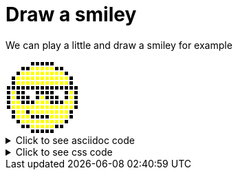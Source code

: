 ifndef::ROOT_PATH[:ROOT_PATH: ../../..]

[#org_sfvl_demo_asciidocrenderingtest_drawwithatable_draw_a_smiley]
= Draw a smiley

We can play a little and draw a smiley for example

[.tableStyled.smiley]
[%autowidth, cols=15*a]
|====
| &nbsp; | &nbsp; | &nbsp; | &nbsp; | &nbsp; | &nbsp; | &nbsp; | &nbsp; | &nbsp; | &nbsp; | &nbsp; | &nbsp; | &nbsp; | &nbsp; | &nbsp; 
| &nbsp; | &nbsp; | &nbsp; | &nbsp; | &nbsp; | &nbsp; | &nbsp; | &nbsp; | &nbsp; | &nbsp; | &nbsp; | &nbsp; | &nbsp; | &nbsp; | &nbsp; 
| &nbsp; | &nbsp; | &nbsp; | &nbsp; | &nbsp; | &nbsp; | &nbsp; | &nbsp; | &nbsp; | &nbsp; | &nbsp; | &nbsp; | &nbsp; | &nbsp; | &nbsp; 
| &nbsp; | &nbsp; | &nbsp; | &nbsp; | &nbsp; | &nbsp; | &nbsp; | &nbsp; | &nbsp; | &nbsp; | &nbsp; | &nbsp; | &nbsp; | &nbsp; | &nbsp; 
| &nbsp; | &nbsp; | &nbsp; | &nbsp; | &nbsp; | &nbsp; | &nbsp; | &nbsp; | &nbsp; | &nbsp; | &nbsp; | &nbsp; | &nbsp; | &nbsp; | &nbsp; 
| &nbsp; | &nbsp; | &nbsp; | &nbsp; | &nbsp; | &nbsp; | &nbsp; | &nbsp; | &nbsp; | &nbsp; | &nbsp; | &nbsp; | &nbsp; | &nbsp; | &nbsp; 
| &nbsp; | &nbsp; | &nbsp; | &nbsp; | &nbsp; | &nbsp; | &nbsp; | &nbsp; | &nbsp; | &nbsp; | &nbsp; | &nbsp; | &nbsp; | &nbsp; | &nbsp; 
| &nbsp; | &nbsp; | &nbsp; | &nbsp; | &nbsp; | &nbsp; | &nbsp; | &nbsp; | &nbsp; | &nbsp; | &nbsp; | &nbsp; | &nbsp; | &nbsp; | &nbsp; 
| &nbsp; | &nbsp; | &nbsp; | &nbsp; | &nbsp; | &nbsp; | &nbsp; | &nbsp; | &nbsp; | &nbsp; | &nbsp; | &nbsp; | &nbsp; | &nbsp; | &nbsp; 
| &nbsp; | &nbsp; | &nbsp; | &nbsp; | &nbsp; | &nbsp; | &nbsp; | &nbsp; | &nbsp; | &nbsp; | &nbsp; | &nbsp; | &nbsp; | &nbsp; | &nbsp; 
| &nbsp; | &nbsp; | &nbsp; | &nbsp; | &nbsp; | &nbsp; | &nbsp; | &nbsp; | &nbsp; | &nbsp; | &nbsp; | &nbsp; | &nbsp; | &nbsp; | &nbsp; 
| &nbsp; | &nbsp; | &nbsp; | &nbsp; | &nbsp; | &nbsp; | &nbsp; | &nbsp; | &nbsp; | &nbsp; | &nbsp; | &nbsp; | &nbsp; | &nbsp; | &nbsp; 
| &nbsp; | &nbsp; | &nbsp; | &nbsp; | &nbsp; | &nbsp; | &nbsp; | &nbsp; | &nbsp; | &nbsp; | &nbsp; | &nbsp; | &nbsp; | &nbsp; | &nbsp; 
| &nbsp; | &nbsp; | &nbsp; | &nbsp; | &nbsp; | &nbsp; | &nbsp; | &nbsp; | &nbsp; | &nbsp; | &nbsp; | &nbsp; | &nbsp; | &nbsp; | &nbsp; 
| &nbsp; | &nbsp; | &nbsp; | &nbsp; | &nbsp; | &nbsp; | &nbsp; | &nbsp; | &nbsp; | &nbsp; | &nbsp; | &nbsp; | &nbsp; | &nbsp; | &nbsp; 
|====


.Click to see asciidoc code
[%collapsible]
====
[,asciidoc]
----
[.tableStyled.smiley]
[%autowidth, cols=15*a]
|====
| &nbsp; | &nbsp; | &nbsp; | &nbsp; | &nbsp; | &nbsp; | &nbsp; | &nbsp; | &nbsp; | &nbsp; | &nbsp; | &nbsp; | &nbsp; | &nbsp; | &nbsp; 
| &nbsp; | &nbsp; | &nbsp; | &nbsp; | &nbsp; | &nbsp; | &nbsp; | &nbsp; | &nbsp; | &nbsp; | &nbsp; | &nbsp; | &nbsp; | &nbsp; | &nbsp; 
| &nbsp; | &nbsp; | &nbsp; | &nbsp; | &nbsp; | &nbsp; | &nbsp; | &nbsp; | &nbsp; | &nbsp; | &nbsp; | &nbsp; | &nbsp; | &nbsp; | &nbsp; 
| &nbsp; | &nbsp; | &nbsp; | &nbsp; | &nbsp; | &nbsp; | &nbsp; | &nbsp; | &nbsp; | &nbsp; | &nbsp; | &nbsp; | &nbsp; | &nbsp; | &nbsp; 
| &nbsp; | &nbsp; | &nbsp; | &nbsp; | &nbsp; | &nbsp; | &nbsp; | &nbsp; | &nbsp; | &nbsp; | &nbsp; | &nbsp; | &nbsp; | &nbsp; | &nbsp; 
| &nbsp; | &nbsp; | &nbsp; | &nbsp; | &nbsp; | &nbsp; | &nbsp; | &nbsp; | &nbsp; | &nbsp; | &nbsp; | &nbsp; | &nbsp; | &nbsp; | &nbsp; 
| &nbsp; | &nbsp; | &nbsp; | &nbsp; | &nbsp; | &nbsp; | &nbsp; | &nbsp; | &nbsp; | &nbsp; | &nbsp; | &nbsp; | &nbsp; | &nbsp; | &nbsp; 
| &nbsp; | &nbsp; | &nbsp; | &nbsp; | &nbsp; | &nbsp; | &nbsp; | &nbsp; | &nbsp; | &nbsp; | &nbsp; | &nbsp; | &nbsp; | &nbsp; | &nbsp; 
| &nbsp; | &nbsp; | &nbsp; | &nbsp; | &nbsp; | &nbsp; | &nbsp; | &nbsp; | &nbsp; | &nbsp; | &nbsp; | &nbsp; | &nbsp; | &nbsp; | &nbsp; 
| &nbsp; | &nbsp; | &nbsp; | &nbsp; | &nbsp; | &nbsp; | &nbsp; | &nbsp; | &nbsp; | &nbsp; | &nbsp; | &nbsp; | &nbsp; | &nbsp; | &nbsp; 
| &nbsp; | &nbsp; | &nbsp; | &nbsp; | &nbsp; | &nbsp; | &nbsp; | &nbsp; | &nbsp; | &nbsp; | &nbsp; | &nbsp; | &nbsp; | &nbsp; | &nbsp; 
| &nbsp; | &nbsp; | &nbsp; | &nbsp; | &nbsp; | &nbsp; | &nbsp; | &nbsp; | &nbsp; | &nbsp; | &nbsp; | &nbsp; | &nbsp; | &nbsp; | &nbsp; 
| &nbsp; | &nbsp; | &nbsp; | &nbsp; | &nbsp; | &nbsp; | &nbsp; | &nbsp; | &nbsp; | &nbsp; | &nbsp; | &nbsp; | &nbsp; | &nbsp; | &nbsp; 
| &nbsp; | &nbsp; | &nbsp; | &nbsp; | &nbsp; | &nbsp; | &nbsp; | &nbsp; | &nbsp; | &nbsp; | &nbsp; | &nbsp; | &nbsp; | &nbsp; | &nbsp; 
| &nbsp; | &nbsp; | &nbsp; | &nbsp; | &nbsp; | &nbsp; | &nbsp; | &nbsp; | &nbsp; | &nbsp; | &nbsp; | &nbsp; | &nbsp; | &nbsp; | &nbsp; 
|====
----
====


.Click to see css code
[%collapsible]
====
[,css]
----
<style>
/* To fill the cell with background */
.tableStyled.smiley td {
    padding: 0;
}
.tableStyled.smiley p {
    width: 5px;
    line-height: 5px;
}

.tableStyled.smiley td {
    background-color:white;
    color:white;
    border: none;
}

.tableStyled.smiley tr:nth-child(1) td:nth-child(n+6):nth-child(-n+10),
.tableStyled.smiley tr:nth-child(2) td:nth-child(n+4):nth-child(-n+12),
.tableStyled.smiley tr:nth-child(3) td:nth-child(n+3):nth-child(-n+13),
.tableStyled.smiley tr:nth-child(4) td:nth-child(n+2):nth-child(-n+14),
.tableStyled.smiley tr:nth-child(5) td:nth-child(n+2):nth-child(-n+14),
.tableStyled.smiley tr:nth-child(6) td,
.tableStyled.smiley tr:nth-child(7) td:nth-child(n+1):nth-child(-n+4),
.tableStyled.smiley tr:nth-child(7) td:nth-child(n+7):nth-child(-n+10),
.tableStyled.smiley tr:nth-child(7) td:nth-child(n+13):nth-child(-n+15),
.tableStyled.smiley tr:nth-child(8) td:nth-child(n+1):nth-child(-n+5),
.tableStyled.smiley tr:nth-child(8) td:nth-child(n+7):nth-child(-n+11),
.tableStyled.smiley tr:nth-child(8) td:nth-child(n+13):nth-child(-n+15),
.tableStyled.smiley tr:nth-child(9) td:nth-child(n+1):nth-child(-n+15),
.tableStyled.smiley tr:nth-child(10) td:nth-child(n+1):nth-child(-n+15),
.tableStyled.smiley tr:nth-child(11) td:nth-child(n+2):nth-child(-n+14),
.tableStyled.smiley tr:nth-child(12) td:nth-child(n+2):nth-child(-n+14),
.tableStyled.smiley tr:nth-child(13) td:nth-child(n+3):nth-child(-n+13),
.tableStyled.smiley tr:nth-child(14) td:nth-child(n+4):nth-child(-n+5),
.tableStyled.smiley tr:nth-child(14) td:nth-child(n+11):nth-child(-n+12),
.tableStyled.smiley tr:nth-child(15) td:nth-child(n+6):nth-child(-n+10)
{
    background-color:black;
    color:black;
}
.tableStyled.smiley tr:nth-child(2) td:nth-child(n+6):nth-child(-n+10),
.tableStyled.smiley tr:nth-child(3) td:nth-child(n+4):nth-child(-n+12),
.tableStyled.smiley tr:nth-child(4) td:nth-child(n+3):nth-child(-n+13),
.tableStyled.smiley tr:nth-child(5) td:nth-child(n+3):nth-child(-n+13),
.tableStyled.smiley tr:nth-child(7) td:nth-child(n+2):nth-child(-n+2),
.tableStyled.smiley tr:nth-child(7) td:nth-child(n+14):nth-child(-n+14),
.tableStyled.smiley tr:nth-child(8) td:nth-child(n+2):nth-child(-n+2),
.tableStyled.smiley tr:nth-child(8) td:nth-child(n+8):nth-child(-n+8),
.tableStyled.smiley tr:nth-child(8) td:nth-child(n+14):nth-child(-n+14),
.tableStyled.smiley tr:nth-child(9) td:nth-child(n+2):nth-child(-n+3),
.tableStyled.smiley tr:nth-child(9) td:nth-child(n+7):nth-child(-n+9),
.tableStyled.smiley tr:nth-child(9) td:nth-child(n+13):nth-child(-n+14),
.tableStyled.smiley tr:nth-child(10) td:nth-child(n+2):nth-child(-n+14),
.tableStyled.smiley tr:nth-child(11) td:nth-child(n+3):nth-child(-n+4),
.tableStyled.smiley tr:nth-child(11) td:nth-child(n+6):nth-child(-n+13),
.tableStyled.smiley tr:nth-child(12) td:nth-child(n+3):nth-child(-n+5),
.tableStyled.smiley tr:nth-child(12) td:nth-child(n+10):nth-child(-n+13),
.tableStyled.smiley tr:nth-child(13) td:nth-child(n+4):nth-child(-n+12),
.tableStyled.smiley tr:nth-child(14) td:nth-child(n+6):nth-child(-n+10)
{
    background-color:yellow;
    color:yellow;
}
</style>

----
====

++++
<style>
/* To fill the cell with background */
.tableStyled.smiley td {
    padding: 0;
}
.tableStyled.smiley p {
    width: 5px;
    line-height: 5px;
}

.tableStyled.smiley td {
    background-color:white;
    color:white;
    border: none;
}

.tableStyled.smiley tr:nth-child(1) td:nth-child(n+6):nth-child(-n+10),
.tableStyled.smiley tr:nth-child(2) td:nth-child(n+4):nth-child(-n+12),
.tableStyled.smiley tr:nth-child(3) td:nth-child(n+3):nth-child(-n+13),
.tableStyled.smiley tr:nth-child(4) td:nth-child(n+2):nth-child(-n+14),
.tableStyled.smiley tr:nth-child(5) td:nth-child(n+2):nth-child(-n+14),
.tableStyled.smiley tr:nth-child(6) td,
.tableStyled.smiley tr:nth-child(7) td:nth-child(n+1):nth-child(-n+4),
.tableStyled.smiley tr:nth-child(7) td:nth-child(n+7):nth-child(-n+10),
.tableStyled.smiley tr:nth-child(7) td:nth-child(n+13):nth-child(-n+15),
.tableStyled.smiley tr:nth-child(8) td:nth-child(n+1):nth-child(-n+5),
.tableStyled.smiley tr:nth-child(8) td:nth-child(n+7):nth-child(-n+11),
.tableStyled.smiley tr:nth-child(8) td:nth-child(n+13):nth-child(-n+15),
.tableStyled.smiley tr:nth-child(9) td:nth-child(n+1):nth-child(-n+15),
.tableStyled.smiley tr:nth-child(10) td:nth-child(n+1):nth-child(-n+15),
.tableStyled.smiley tr:nth-child(11) td:nth-child(n+2):nth-child(-n+14),
.tableStyled.smiley tr:nth-child(12) td:nth-child(n+2):nth-child(-n+14),
.tableStyled.smiley tr:nth-child(13) td:nth-child(n+3):nth-child(-n+13),
.tableStyled.smiley tr:nth-child(14) td:nth-child(n+4):nth-child(-n+5),
.tableStyled.smiley tr:nth-child(14) td:nth-child(n+11):nth-child(-n+12),
.tableStyled.smiley tr:nth-child(15) td:nth-child(n+6):nth-child(-n+10)
{
    background-color:black;
    color:black;
}
.tableStyled.smiley tr:nth-child(2) td:nth-child(n+6):nth-child(-n+10),
.tableStyled.smiley tr:nth-child(3) td:nth-child(n+4):nth-child(-n+12),
.tableStyled.smiley tr:nth-child(4) td:nth-child(n+3):nth-child(-n+13),
.tableStyled.smiley tr:nth-child(5) td:nth-child(n+3):nth-child(-n+13),
.tableStyled.smiley tr:nth-child(7) td:nth-child(n+2):nth-child(-n+2),
.tableStyled.smiley tr:nth-child(7) td:nth-child(n+14):nth-child(-n+14),
.tableStyled.smiley tr:nth-child(8) td:nth-child(n+2):nth-child(-n+2),
.tableStyled.smiley tr:nth-child(8) td:nth-child(n+8):nth-child(-n+8),
.tableStyled.smiley tr:nth-child(8) td:nth-child(n+14):nth-child(-n+14),
.tableStyled.smiley tr:nth-child(9) td:nth-child(n+2):nth-child(-n+3),
.tableStyled.smiley tr:nth-child(9) td:nth-child(n+7):nth-child(-n+9),
.tableStyled.smiley tr:nth-child(9) td:nth-child(n+13):nth-child(-n+14),
.tableStyled.smiley tr:nth-child(10) td:nth-child(n+2):nth-child(-n+14),
.tableStyled.smiley tr:nth-child(11) td:nth-child(n+3):nth-child(-n+4),
.tableStyled.smiley tr:nth-child(11) td:nth-child(n+6):nth-child(-n+13),
.tableStyled.smiley tr:nth-child(12) td:nth-child(n+3):nth-child(-n+5),
.tableStyled.smiley tr:nth-child(12) td:nth-child(n+10):nth-child(-n+13),
.tableStyled.smiley tr:nth-child(13) td:nth-child(n+4):nth-child(-n+12),
.tableStyled.smiley tr:nth-child(14) td:nth-child(n+6):nth-child(-n+10)
{
    background-color:yellow;
    color:yellow;
}
</style>

++++